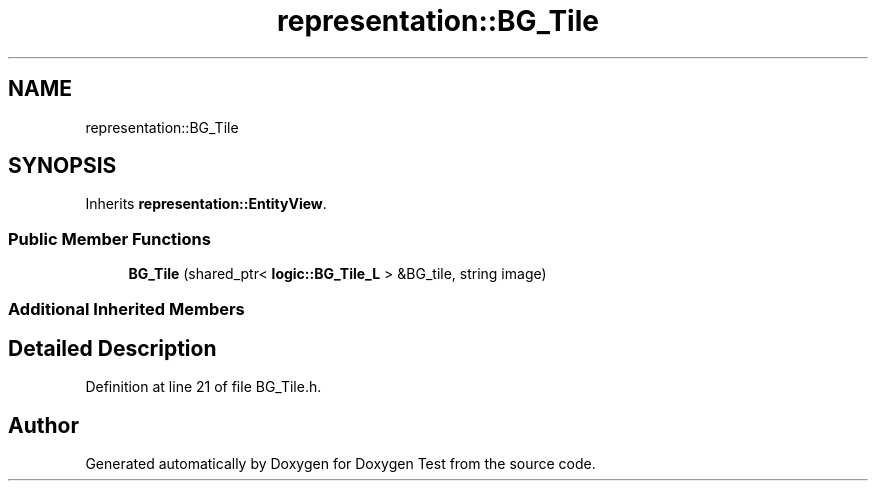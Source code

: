 .TH "representation::BG_Tile" 3 "Wed Dec 22 2021" "Doxygen Test" \" -*- nroff -*-
.ad l
.nh
.SH NAME
representation::BG_Tile
.SH SYNOPSIS
.br
.PP
.PP
Inherits \fBrepresentation::EntityView\fP\&.
.SS "Public Member Functions"

.in +1c
.ti -1c
.RI "\fBBG_Tile\fP (shared_ptr< \fBlogic::BG_Tile_L\fP > &BG_tile, string image)"
.br
.in -1c
.SS "Additional Inherited Members"
.SH "Detailed Description"
.PP 
Definition at line 21 of file BG_Tile\&.h\&.

.SH "Author"
.PP 
Generated automatically by Doxygen for Doxygen Test from the source code\&.
